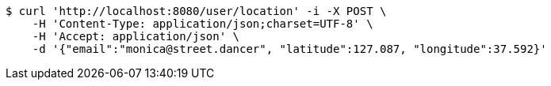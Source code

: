 [source,bash]
----
$ curl 'http://localhost:8080/user/location' -i -X POST \
    -H 'Content-Type: application/json;charset=UTF-8' \
    -H 'Accept: application/json' \
    -d '{"email":"monica@street.dancer", "latitude":127.087, "longitude":37.592}'
----